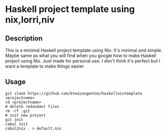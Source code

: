 * Haskell project template using nix,lorri,niv
** Description
This is a minimal Haskell project template using Nix.
It's minimal and simple. Maybe same as what you will find when you google how to make Haskell project using Nix.
Just made for personal use. I don't think it's perfect but I want a template to make things easier.
** Usage
#+BEGIN_SRC
git clone https://github.com/btwiusegentoo/haskellnixtemplate <projectname>
cd <projectname>
# delete redundant files
rm -rf .git
# init new project
git init
cabal init
cabal2nix . > default.nix
#+END_SRC
